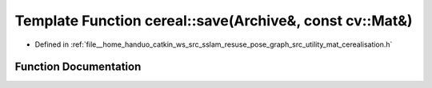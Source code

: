 .. _exhale_function_namespacecereal_1a407a6cbd661786d391fae78268397547:

Template Function cereal::save(Archive&, const cv::Mat&)
========================================================

- Defined in :ref:`file__home_handuo_catkin_ws_src_sslam_resuse_pose_graph_src_utility_mat_cerealisation.h`


Function Documentation
----------------------


.. doxygenfunction:: cereal::save(Archive&, const cv::Mat&)
